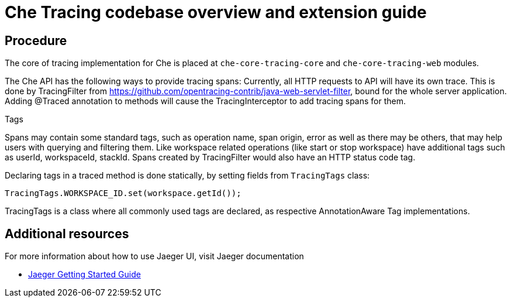 [id="che-tracing-codebase-overview-and-extension-guide{context}"]
= Che Tracing codebase overview and extension guide

[discrete]
== Procedure

The core of tracing implementation for Che is placed at `che-core-tracing-core` and `che-core-tracing-web` modules.

The Che API has the following ways to provide tracing spans:
Currently, all HTTP requests to API will have its own trace. This is done by TracingFilter from https://github.com/opentracing-contrib/java-web-servlet-filter, bound for the whole server application.
Adding @Traced annotation to methods will cause the TracingInterceptor to add tracing spans for them.

Tags

Spans may contain some standard tags, such as operation name, span origin, error as well as there may be others, that may help users with querying and filtering them.
Like workspace related operations (like start or stop workspace) have additional tags such as userId, workspaceId, stackId.
Spans created by TracingFilter would also have an HTTP status code tag.

Declaring tags in a traced method is done statically, by setting fields from `TracingTags` class:

`TracingTags.WORKSPACE_ID.set(workspace.getId());`

TracingTags is a class where all commonly used tags are declared, as respective AnnotationAware Tag implementations.

[discrete]
== Additional resources

For more information about how to use Jaeger UI, visit Jaeger documentation

* link:https://www.jaegertracing.io/docs/1.12/getting-started/[Jaeger Getting Started Guide]